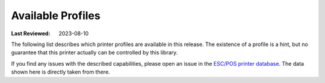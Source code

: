 .. _available-profiles:

Available Profiles
------------------
:Last Reviewed: 2023-08-10

The following list describes which printer profiles are
available in this release.
The existence of a profile is a hint, but no guarantee
that this printer actually can be controlled by this library.

If you find any issues with the described capabilities,
please open an issue in the
`ESC/POS printer database <https://github.com/receipt-print-hq/escpos-printer-db>`_.
The data shown here is directly taken from there.

.. datatemplate:json:: ../../capabilities-data/dist/capabilities.json
   :template: capabilities-template.jinja
